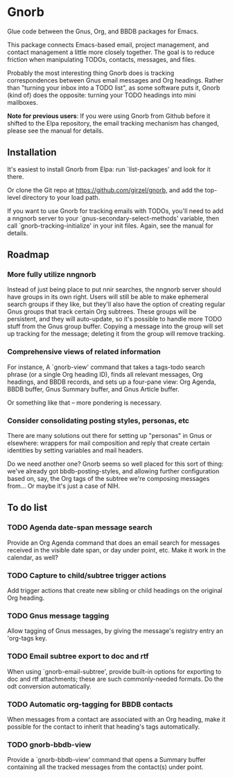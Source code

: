 * Gnorb

Glue code between the Gnus, Org, and BBDB packages for Emacs.

This package connects Emacs-based email, project management, and
contact management a little more closely together. The goal is to
reduce friction when manipulating TODOs, contacts, messages, and
files.

Probably the most interesting thing Gnorb does is tracking
correspondences between Gnus email messages and Org headings. Rather
than "turning your inbox into a TODO list", as some software puts it,
Gnorb (kind of) does the opposite: turning your TODO headings into
mini mailboxes.

*Note for previous users*: If you were using Gnorb from Github before
it shifted to the Elpa repository, the email tracking mechanism has
changed, please see the manual for details.

** Installation

It's easiest to install Gnorb from Elpa: run `list-packages' and look
for it there.

Or clone the Git repo at https://github.com/girzel/gnorb, and add the
top-level directory to your load path.

If you want to use Gnorb for tracking emails with TODOs, you'll need
to add a nngnorb server to your `gnus-secondary-select-methods'
variable, then call `gnorb-tracking-initialize' in your init files.
Again, see the manual for details.
** Roadmap
*** More fully utilize nngnorb
Instead of just being place to put nnir searches, the nngnorb server
should have groups in its own right. Users will still be able to make
ephemeral search groups if they like, but they'll also have the option
of creating regular Gnus groups that track certain Org subtrees. These
groups will be persistent, and they will auto-update, so it's possible
to handle more TODO stuff from the Gnus group buffer. Copying a
message into the group will set up tracking for the message; deleting
it from the group will remove tracking.
*** Comprehensive views of related information
For instance, A `gnorb-view' command that takes a tags-todo search
phrase (or a single Org heading ID), finds all relevant messages, Org
headings, and BBDB records, and sets up a four-pane view: Org Agenda,
BBDB buffer, Gnus Summary buffer, and Gnus Article buffer.

Or something like that -- more pondering is necessary.
*** Consider consolidating posting styles, personas, etc
There are many solutions out there for setting up "personas" in Gnus
or elsewhere: wrappers for mail composition and reply that create
certain identities by setting variables and mail headers.

Do we need another one? Gnorb seems so well placed for this sort of
thing: we've already got bbdb-posting-styles, and allowing further
configuration based on, say, the Org tags of the subtree we're
composing messages from... Or maybe it's just a case of NIH.
** To do list
*** TODO Agenda date-span message search
Provide an Org Agenda command that does an email search for messages
received in the visible date span, or day under point, etc. Make it
work in the calendar, as well?
*** TODO Capture to child/subtree trigger actions
Add trigger actions that create new sibling or child headings on the
original Org heading.
*** TODO Gnus message tagging
Allow tagging of Gnus messages, by giving the message's registry entry
an 'org-tags key.
*** TODO Email subtree export to doc and rtf
When using `gnorb-email-subtree', provide built-in options for
exporting to doc and rtf attachments; these are such commonly-needed
formats. Do the odt conversion automatically.
*** TODO Automatic org-tagging for BBDB contacts
When messages from a contact are associated with an Org heading, make
it possible for the contact to inherit that heading's tags
automatically.
*** TODO gnorb-bbdb-view
Provide a `gnorb-bbdb-view' command that opens a Summary buffer
containing all the tracked messages from the contact(s) under point.
